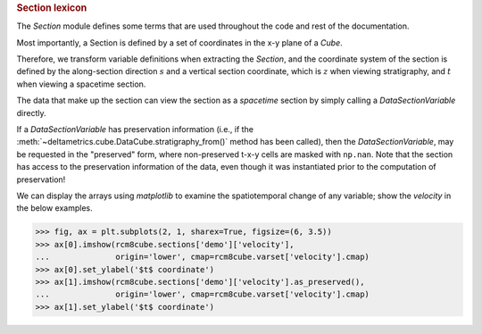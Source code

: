 
.. rubric:: Section lexicon

The `Section` module defines some terms that are used throughout the code and rest of the documentation. 

Most importantly, a Section is defined by a set of coordinates in the x-y plane of a `Cube`.

Therefore, we transform variable definitions when extracting the `Section`, and the coordinate system of the section is defined by the along-section direction :math:`s` and a vertical section coordinate, which is :math:`z` when viewing stratigraphy, and :math:`t` when viewing a spacetime section.

The data that make up the section can view the section as a `spacetime` section by simply calling a `DataSectionVariable` directly.

.. doctest::

    >>> rcm8cube = dm.sample_data.cube.rcm8()
    >>> strike = dm.section.StrikeSection(rcm8cube, y=10)
    >>> strike['velocity']
    DataSectionVariable([[0., 0., 0., ..., 0., 0., 0.],
                         [0., 0., 0., ..., 0., 0., 0.],
                         [0., 0., 0., ..., 0., 0., 0.],
                         ...,
                         [0., 0., 0., ..., 0., 0., 0.],
                         [0., 0., 0., ..., 0., 0., 0.],
                         [0., 0., 0., ..., 0., 0., 0.]], dtype=float32)

If a `DataSectionVariable` has preservation information (i.e., if the :meth:`~deltametrics.cube.DataCube.stratigraphy_from()` method has been called), then the `DataSectionVariable`, may be requested in the "preserved" form, where non-preserved t-x-y cells are masked with ``np.nan``. Note that the section has access to the preservation information of the data, even though it was instantiated prior to the computation of preservation!

.. doctest::

    >>> rcm8cube.stratigraphy_from('eta')
    >>> strike['velocity'].as_preserved()
    masked_DataSectionVariable(
      data=[[0.0, 0.0, 0.0, ..., 0.0, 0.0, 0.0],
            [--, --, --, ..., --, --, --],
            [--, --, --, ..., --, --, --],
            ...,
            [--, --, --, ..., --, --, --],
            [--, --, --, ..., --, --, --],
            [--, --, --, ..., --, --, --]],
      mask=[[False, False, False, ..., False, False, False],
            [ True,  True,  True, ...,  True,  True,  True],
            [ True,  True,  True, ...,  True,  True,  True],
            ...,
            [ True,  True,  True, ...,  True,  True,  True],
            [ True,  True,  True, ...,  True,  True,  True],
            [ True,  True,  True, ...,  True,  True,  True]],
      fill_value=1e+20,
      dtype=float32)

We can display the arrays using `matplotlib` to examine the spatiotemporal change of any variable; show the `velocity` in the below examples.

.. code::

    >>> fig, ax = plt.subplots(2, 1, sharex=True, figsize=(6, 3.5))
    >>> ax[0].imshow(rcm8cube.sections['demo']['velocity'],
    ...              origin='lower', cmap=rcm8cube.varset['velocity'].cmap)
    >>> ax[0].set_ylabel('$t$ coordinate')
    >>> ax[1].imshow(rcm8cube.sections['demo']['velocity'].as_preserved(),
    ...              origin='lower', cmap=rcm8cube.varset['velocity'].cmap)
    >>> ax[1].set_ylabel('$t$ coordinate')

.. plot:: section/section_lexicon.py

